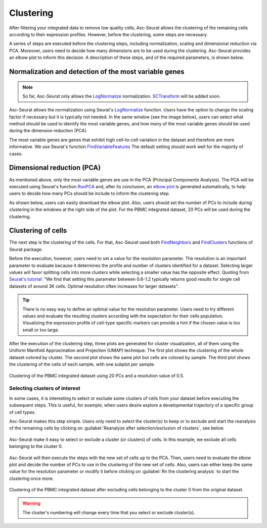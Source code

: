 .. _clustering_int:

**********
Clustering
**********

After filtering your integrated data to remove low quality cells, Asc-Seurat allows the clustering of the remaining cells according to their expression profiles. However, before the clustering, some steps are necessary.

A series of steps are executed before the clustering steps, including normalization, scaling and dimensional reduction via PCA. Moreover, users need to decide how many dimensions are to be used during the clustering. Asc-Seurat provides an elbow plot to inform this decision. A description of these steps, and of the required parameters, is shown below.

Normalization and detection of the most variable genes
======================================================

.. note::

    So far, Asc-Seurat only allows the `LogNormalize <https://satijalab.org/seurat/reference/LogNormalize.html>`_ normalization. `SCTransform <https://satijalab.org/seurat/reference/SCTransform.html>`_ will be added soon.


Asc-Seurat allows the normalization using Seurat's `LogNormalize <https://satijalab.org/seurat/reference/LogNormalize.html>`_ function. Users have the option to change the scaling factor if necessary but it is typically not needed. In the same window (see the image below), users can select what method should be used to identify the most variable genes, and how many of the most variable genes should be used during the dimension reduction (PCA).

The most variable genes are genes that exhibit high cell-to-cell variation in the dataset and therefore are more informative. We use Seurat's function `FindVariableFeatures <https://satijalab.org/seurat/reference/FindVariableFeatures.html>`_ The default setting should work well for the majority of cases.

.. figure:: images/normalization_settings.png
   :alt: Quality control.
   :width: 100%
   :align: center


Dimensional reduction (PCA)
===========================

As mentioned above, only the most variable genes are use in the PCA (Principal Components Analysis). The PCA will be executed using Seurat's function `RunPCA <https://satijalab.org/seurat/reference/RunPCA.html>`_ and, after its conclusion, an `elbow plot <https://satijalab.org/seurat/reference/ElbowPlot.html>`_ is generated automatically, to help users to decide how many PCs should be include to inform the clustering step.

As shown below, users can easily download the elbow plot. Also, users should set the number of PCs to include during clustering in the windows at the right side of the plot. For the PBMC integrated dataset, 20 PCs will be used during the clustering.

.. figure:: images/PCA_int.png
   :alt: Quality control.
   :width: 100%
   :align: center

Clustering of cells
====================

The next step is the clustering of the cells. For that, Asc-Seurat used both `FindNeighbors <https://satijalab.org/seurat/reference/FindNeighbors.html>`_ and `FindClusters <https://satijalab.org/seurat/reference/FindClusters.html>`_ functions of Seurat package.

Before the execution, however, users need to set a value for the resolution parameter. The resolution is an important parameter to evaluate because it determines the profile and number of clusters identified for a dataset. Selecting larger values will favor splitting cells into more clusters while selecting a smaller value has the opposite effect. Quoting from `Seurat's tutorial: <https://satijalab.org/seurat/archive/v1.4/pbmc3k_tutorial.html>`_ "We find that setting this parameter between 0.6-1.2 typically returns good results for single cell datasets of around 3K cells. Optimal resolution often increases for larger datasets".

.. tip::

	There is no easy way to define an optimal value for the resolution parameter. Users need to try different values and evaluate the resulting clusters according with the expectation for their cells population. Visualizing the expression profile of cell-type specific markers can provide a hint if the chosen value is too small or too large.

After the execution of the clustering step, three plots are generated for cluster visualization, all of them using the Uniform Manifold Approximation and Projection (UMAP) technique. The first plot shows the clustering of the whole dataset colored by cluster. The second plot shows the same plot but cells are colored by sample. The third plot shows the clustering of the cells of each sample, with one subplot per sample.

.. figure:: images/clustering_int.png
   :alt: Quality control.
   :width: 100%
   :align: center

   Clustering of the PBMC integrated dataset using 20 PCs and a resolution value of 0.5.

Selecting clusters of interest
------------------------------

In some cases, it is interesting to select or exclude some clusters of cells from your dataset before executing the subsequent steps. This is useful, for example, when users desire explore a developmental trajectory of a specific group of cell types.

Asc-Seurat makes this step simple. Users only need to select the cluster(s) to keep or to exclude and start the reanalysis of the remaining cells by clicking on :guilabel:`Reanalyze after selection/exclusion of clusters`, see below.

.. figure:: images/excluding_cells_p1.png
   :alt: Quality control.
   :width: 100%
   :align: center

   Asc-Seurat make it easy to select or exclude a cluster (or clusters) of cells. In this example, we exclude all cells belonging to the cluster 0.

Asc-Seurat will then execute the steps with the new set of cells up to the PCA. Then, users need to evaluate the elbow plot and decide the number of PCs to use in the clustering of the new set of cells. Also, users can either keep the same value for the resolution parameter or modify it before clicking on :guilabel:`Rn the clustering analysis` to start the clustering once more.

.. figure:: images/clustering_int_2.png
  :alt: Quality control.
  :width: 100%
  :align: center

  Clustering of the PBMC integrated dataset after excluding cells belonging to the cluster 0 from the original dataset.


.. warning::

	The cluster's numbering will change every time that you select or exclude cluster(s).
